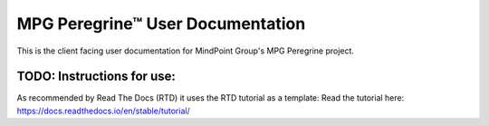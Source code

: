 MPG Peregrine™ User Documentation
=======================================

This is the client facing user documentation for MindPoint Group's MPG Peregrine project.

TODO: Instructions for use:
---------------------------

As recommended by Read The Docs (RTD) it uses the RTD tutorial as a template:
Read the tutorial here:
https://docs.readthedocs.io/en/stable/tutorial/
